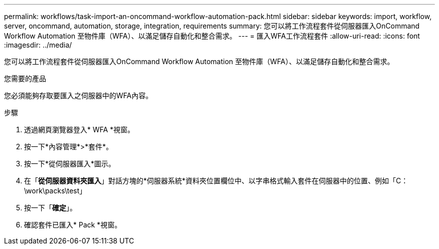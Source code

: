 ---
permalink: workflows/task-import-an-oncommand-workflow-automation-pack.html 
sidebar: sidebar 
keywords: import, workflow, server, oncommand, automation, storage, integration, requirements 
summary: 您可以將工作流程套件從伺服器匯入OnCommand Workflow Automation 至物件庫（WFA）、以滿足儲存自動化和整合需求。 
---
= 匯入WFA工作流程套件
:allow-uri-read: 
:icons: font
:imagesdir: ../media/


[role="lead"]
您可以將工作流程套件從伺服器匯入OnCommand Workflow Automation 至物件庫（WFA）、以滿足儲存自動化和整合需求。

.您需要的產品
您必須能夠存取要匯入之伺服器中的WFA內容。

.步驟
. 透過網頁瀏覽器登入* WFA *視窗。
. 按一下*內容管理*>*套件*。
. 按一下*從伺服器匯入*圖示。
. 在「*從伺服器資料夾匯入*」對話方塊的*伺服器系統*資料夾位置欄位中、以字串格式輸入套件在伺服器中的位置、例如「C：\work\packs\test」
. 按一下「*確定*」。
. 確認套件已匯入* Pack *視窗。

